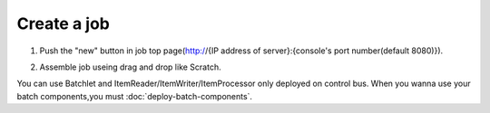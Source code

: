 .. highlight:: guess

Create a job
===========

1. Push the "new" button in job top page(http://{IP address of server}:{console's port number(default 8080)}).

.. image:: _images/new_job_button.png
 :width: 100%

2. Assemble job useing drag and drop like Scratch.
 
.. image:: _images/new_job.png
 :width: 100%

You can use Batchlet and ItemReader/ItemWriter/ItemProcessor only deployed on control bus.
When you wanna use your batch components,you must :doc:`deploy-batch-components`.